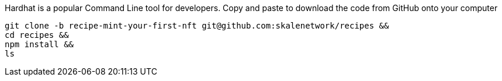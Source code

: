 Hardhat is a popular Command Line tool for developers. Copy and paste to download the code from GitHub onto your computer
[source,bash]
----
git clone -b recipe-mint-your-first-nft git@github.com:skalenetwork/recipes &&
cd recipes &&
npm install && 
ls
----
